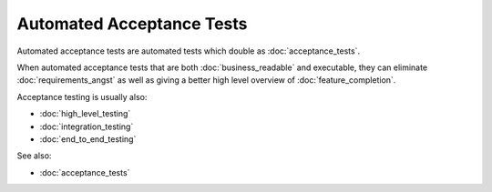 Automated Acceptance Tests
==========================

Automated acceptance tests are automated tests which double
as :doc:`acceptance_tests`.

When automated acceptance tests that are both :doc:`business_readable`
and executable, they can eliminate :doc:`requirements_angst`
as well as giving a better high level overview of :doc:`feature_completion`.

Acceptance testing is usually also:

* :doc:`high_level_testing`
* :doc:`integration_testing`
* :doc:`end_to_end_testing`

See also:

* :doc:`acceptance_tests`
